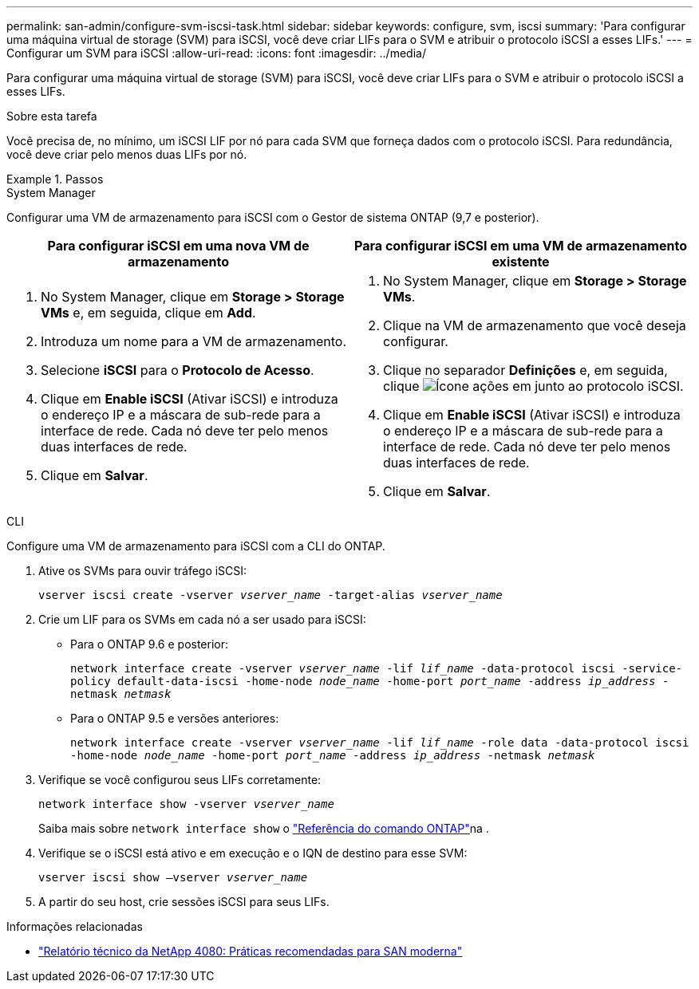 ---
permalink: san-admin/configure-svm-iscsi-task.html 
sidebar: sidebar 
keywords: configure, svm, iscsi 
summary: 'Para configurar uma máquina virtual de storage (SVM) para iSCSI, você deve criar LIFs para o SVM e atribuir o protocolo iSCSI a esses LIFs.' 
---
= Configurar um SVM para iSCSI
:allow-uri-read: 
:icons: font
:imagesdir: ../media/


[role="lead"]
Para configurar uma máquina virtual de storage (SVM) para iSCSI, você deve criar LIFs para o SVM e atribuir o protocolo iSCSI a esses LIFs.

.Sobre esta tarefa
Você precisa de, no mínimo, um iSCSI LIF por nó para cada SVM que forneça dados com o protocolo iSCSI. Para redundância, você deve criar pelo menos duas LIFs por nó.

.Passos
[role="tabbed-block"]
====
.System Manager
--
Configurar uma VM de armazenamento para iSCSI com o Gestor de sistema ONTAP (9,7 e posterior).

[cols="2"]
|===
| Para configurar iSCSI em uma nova VM de armazenamento | Para configurar iSCSI em uma VM de armazenamento existente 


 a| 
. No System Manager, clique em *Storage > Storage VMs* e, em seguida, clique em *Add*.
. Introduza um nome para a VM de armazenamento.
. Selecione *iSCSI* para o *Protocolo de Acesso*.
. Clique em *Enable iSCSI* (Ativar iSCSI) e introduza o endereço IP e a máscara de sub-rede para a interface de rede. Cada nó deve ter pelo menos duas interfaces de rede.
. Clique em *Salvar*.

 a| 
. No System Manager, clique em *Storage > Storage VMs*.
. Clique na VM de armazenamento que você deseja configurar.
. Clique no separador *Definições* e, em seguida, clique image:icon_gear.gif["Ícone ações"] em junto ao protocolo iSCSI.
. Clique em *Enable iSCSI* (Ativar iSCSI) e introduza o endereço IP e a máscara de sub-rede para a interface de rede. Cada nó deve ter pelo menos duas interfaces de rede.
. Clique em *Salvar*.


|===
--
.CLI
--
Configure uma VM de armazenamento para iSCSI com a CLI do ONTAP.

. Ative os SVMs para ouvir tráfego iSCSI:
+
`vserver iscsi create -vserver _vserver_name_ -target-alias _vserver_name_`

. Crie um LIF para os SVMs em cada nó a ser usado para iSCSI:
+
** Para o ONTAP 9.6 e posterior:
+
`network interface create -vserver _vserver_name_ -lif _lif_name_ -data-protocol iscsi -service-policy default-data-iscsi -home-node _node_name_ -home-port _port_name_ -address _ip_address_ -netmask _netmask_`

** Para o ONTAP 9.5 e versões anteriores:
+
`network interface create -vserver _vserver_name_ -lif _lif_name_ -role data -data-protocol iscsi -home-node _node_name_ -home-port _port_name_ -address _ip_address_ -netmask _netmask_`



. Verifique se você configurou seus LIFs corretamente:
+
`network interface show -vserver _vserver_name_`

+
Saiba mais sobre `network interface show` o link:https://docs.netapp.com/us-en/ontap-cli/network-interface-show.html["Referência do comando ONTAP"^]na .

. Verifique se o iSCSI está ativo e em execução e o IQN de destino para esse SVM:
+
`vserver iscsi show –vserver _vserver_name_`

. A partir do seu host, crie sessões iSCSI para seus LIFs.


--
====
.Informações relacionadas
* https://www.netapp.com/media/10680-tr4080.pdf["Relatório técnico da NetApp 4080: Práticas recomendadas para SAN moderna"]

